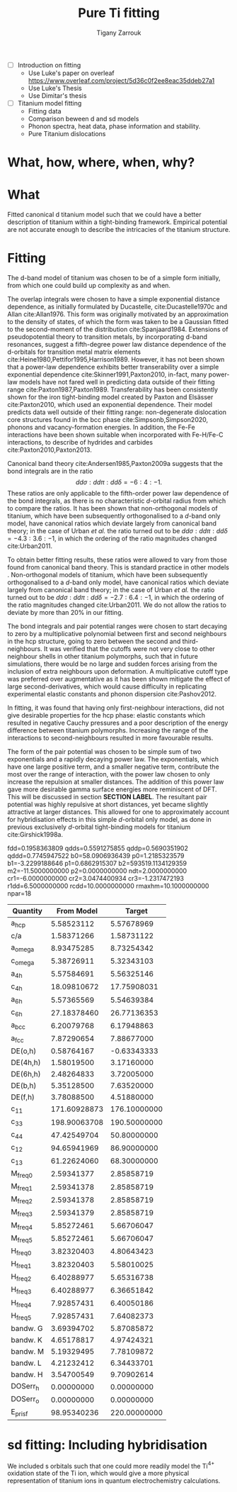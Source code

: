 #+Author: Tigany Zarrouk
#+Title: Pure Ti fitting
#+LATEX_HEADER: \usepackage[hyperref,x11names]{xcolor}
#+LATEX_HEADER: \usepackage{physics}
#+LATEX_HEADER: \usepackage{cases}
#+LATEX_HEADER: \graphicspath{ {./} }
#+LATEX_HEADER: \usepackage{tikz}
#+LATEX_HEADER: \usetikzlibrary{arrows,plotmarks,calc,positioning,fit}
#+LATEX_HEADER: \usetikzlibrary{shapes.geometric, decorations.pathmorphing, patterns, backgrounds}
#+LATEX_HEADER: \newcommand{\tikzremember}[1]{{  \tikz[remember picture,overlay]{\node (#1) at (0,11pt) { };}}}
#+LATEX_HEADER: \tikzset{snake it/.style={decorate, decoration=snake}}
#+LATEX_HEADER: \usepackage[nottoc]{tocbibind}
#+LATEX_HEADER: \usepackage{mimosis}

   - [ ] Introduction on fitting
     - Use Luke's paper on overleaf [[https://www.overleaf.com/project/5d36c0f2ee8eac35ddeb27a1]]
     - Use Luke's Thesis
     - Use Dimitar's thesis
   - [ ] Titanium model fitting
     - Fitting data
     - Comparison beween d and sd models
     - Phonon spectra, heat data, phase information and stability.
     - Pure Titanium dislocations
* What, how, where, when, why?
* What
  Fitted canonical d titanium model such that we could have a better
  description of titanium within a tight-binding framework. Empirical
  potential are not accurate enough to describe the intricacies of the
  titanium structure.

* Fitting

  The d-band model of titanium was chosen to be of a simple form
  initially, from which one could build up complexity as and when.

  The overlap integrals were chosen to have a simple exponential
  distance dependence, as initially formulated by Ducastelle,
  cite:Ducastelle1970c and Allan cite:Allan1976. This form was
  originally motivated by an approximation to the density of states,
  of which the form was taken to be a Gaussian fitted to the
  second-moment of the distribution cite:Spanjaard1984. Extensions of
  pseudopotential theory to transition metals, by incorporating d-band
  resonances, suggest a fifth-degree power law distance dependence of
  the d-orbitals for transition metal matrix elements
  cite:Heine1980,Pettifor1995,Harrison1989. However, it has not been
  shown that a power-law dependence exhibits better transerability
  over a simple exponential dependence cite:Skinner1991,Paxton2010,
  in-fact, many power-law models have not fared well in predicting
  data outside of their fitting range
  cite:Paxton1987,Paxton1989. Transferability has been consistently
  shown for the iron tight-binding model created by Paxton and
  Elsässer cite:Paxton2010, which used an exponential
  dependence. Their model predicts data well outside of their fitting
  range: non-degenerate dislocation core structures found in the bcc
  phase cite:Simpsonb,Simpson2020, phonons and vacancy-formation
  energies. In addition, the Fe-Fe interactions have been shown
  suitable when incorporated with Fe-H/Fe-C interactions, to describe
  of hydrides and carbides cite:Paxton2010,Paxton2013.

  Canonical band theory cite:Andersen1985,Paxton2009a suggests that the bond integrals are in the
  ratio
  \[
  \label{eq:canonical_band_ratio}
  dd\sigma:  dd\pi:  dd\delta = -6:4:-1.
  \]
  These ratios are only applicable to the fifth-order power law
  dependence of the bond integrals, as there is no characteristic
  $d$-orbital radius from which to compare the ratios. It has been
  shown that non-orthogonal models of titanium, which have been
  subsequently orthogonalised to a $d$-band only model, have canonical
  ratios which deviate largely from canonical band theory; in the case
  of Urban /et al./ the ratio turned out to be $dd\sigma: dd\pi:
  dd\delta = -4.3 : 3.6 : -1$, in which the ordering of the ratio
  magnitudes changed cite:Urban2011.

  To obtain better fitting results, these ratios were allowed to vary
  from those found from canonical band theory. This is standard
  practice in other models . Non-orthogonal models
  of titanium, which have been subsequently orthogonalised to a
  $d$-band only model, have canonical ratios which deviate largely from
  canonical band theory; in the case of Urban /et al./ the ratio
  turned out to be $dd\sigma: dd\pi: dd\delta = -2.7 : 6.4 : -1$,
  in which the ordering of the ratio magnitudes changed
  cite:Urban2011. We do not allow the ratios to deviate by more than
  20% in our fitting.
  # WHY??-


  The bond integrals and pair potential ranges were chosen to start
  decaying to zero by a multiplicative polynomial between first and
  second neighbours in the hcp structure, going to zero between the
  second and third-neighbours. It was verified that the cutoffs were
  not very close to other neighbour shells in other titanium
  polymorphs, such that in future simulations, there would be no large
  and sudden forces arising from the inclusion of extra neighbours
  upon deformation. A multiplicative cutoff type was preferred over
  augmentative as it has been shown mitigate the effect of large
  second-derivatives, which would cause difficulty in replicating
  experimental elastic constants and phonon dispersion
  cite:Pashov2012.

  In fitting, it was found that having only first-neighbour
  interactions, did not give desirable properties for the hcp phase:
  elastic constants which resulted in negative Cauchy pressures and a
  poor description of the energy difference between titanium
  polymorphs. Increasing the range of the interactions to
  second-neighbours resulted in more favourable results.


  The form of the pair potential was chosen to be simple sum of two
  exponentials and a rapidly decaying power law. The exponentials,
  which have one large positive term, and a smaller negative term,
  contribute the most over the range of interaction, with the power
  law chosen to only increase the repulsion at smaller distances. The
  addition of this power law gave more desirable gamma surface
  energies more reminiscent of DFT. This will be discussed in section
  *SECTION LABEL*. The resultant pair potential was highly repulsive
  at short distances, yet became slightly
  attractive at larger distances. This allowed for one to approximately account for
  hybridisation effects in this simple $d$-orbital only model, as done
  in previous exclusively $d$-orbital tight-binding models for
  titanium cite:Girshick1998a.


  # Insert table for the parameters
     fdd=0.1958363809 qdds=0.5591275855 qddp=0.5690351902 qddd=0.7745947522 b0=58.0906936439 p0=1.2185323579 b1=-3.2299188646 p1=0.6862915307 b2=593519.1134129359 m2=-11.5000000000 p2=0.0000000000 ndt=2.0000000000 cr1=-6.0000000000 cr2=3.0474400934 cr3=-1.2317472193 r1dd=6.5000000000 rcdd=10.0000000000 rmaxhm=10.1000000000 npar=18

  # Insert figure for the bond integrals and the pair potential.

  # Insert figure for the bands compared to DFT

  # Insert figure for the table of properties.
  #+NAME: canonical_d_table.
   | Quantity  |   From Model |       Target |
   |-----------+--------------+--------------|
   | a_hcp     |   5.58523112 |   5.57678969 |
   | c/a       |   1.58371266 |   1.58731122 |
   | a_omega   |   8.93475285 |   8.73254342 |
   | c_omega   |   5.38726911 |   5.32343103 |
   | a_4h      |   5.57584691 |   5.56325146 |
   | c_4h      |  18.09810672 |  17.75908031 |
   | a_6h      |   5.57365569 |   5.54639384 |
   | c_6h      |  27.18378460 |  26.77136353 |
   | a_bcc     |   6.20079768 |   6.17948863 |
   | a_fcc     |   7.87290654 |   7.88677000 |
   | DE(o,h)   |   0.58764167 |  -0.63343333 |
   | DE(4h,h)  |   1.58019500 |   3.17160000 |
   | DE(6h,h)  |   2.48264833 |   3.72005000 |
   | DE(b,h)   |   5.35128500 |   7.63520000 |
   | DE(f,h)   |   3.78088500 |   4.51880000 |
   | c_11      | 171.60928873 | 176.10000000 |
   | c_33      | 198.90063708 | 190.50000000 |
   | c_44      |  47.42549704 |  50.80000000 |
   | c_12      |  94.65941969 |  86.90000000 |
   | c_13      |  61.22624060 |  68.30000000 |
   | M_freq_0  |   2.59341377 |   2.85858719 |
   | M_freq_1  |   2.59341378 |   2.85858719 |
   | M_freq_2  |   2.59341378 |   2.85858719 |
   | M_freq_3  |   2.59341379 |   2.85858719 |
   | M_freq_4  |   5.85272461 |   5.66706047 |
   | M_freq_5  |   5.85272461 |   5.66706047 |
   | H_freq_0  |   3.82320403 |   4.80643423 |
   | H_freq_1  |   3.82320403 |   5.58010025 |
   | H_freq_2  |   6.40288977 |   5.65316738 |
   | H_freq_3  |   6.40288977 |   6.36651842 |
   | H_freq_4  |   7.92857431 |   6.40050186 |
   | H_freq_5  |   7.92857431 |   7.64082373 |
   | bandw.  G |   3.69394702 |   5.87085872 |
   | bandw.  K |   4.65178817 |   4.97424321 |
   | bandw.  M |   5.19329495 |   7.78109872 |
   | bandw.  L |   4.21232412 |   6.34433701 |
   | bandw.  H |   3.54700549 |   9.70902614 |
   | DOSerr_h  |   0.00000000 |   0.00000000 |
   | DOSerr_o  |   0.00000000 |   0.00000000 |
   | E_pris_f  |  98.95340236 | 220.00000000 |



  # The motivaton behind this starting
  # point was such that one could use the work of Legrand
  # cite:Legrand1984 which exhibited dislocation core structures and
  # stacking fault energies which were more physical than previous
  # tight-binding models cite:Trinkle2006a.

  # To fit the canonical-d tight-binding model for titanium, we firstly
  # determined the region of parameter space in which


** Notes:                                                          :noexport:

*** Structure
    - What is the form of the bond integrals and why?
      - Bond integrals
      - Pair potential
	- Lack of embedding term for hybridisation, why?
	- Perhaps use Pettifor's argument for the addition of the
          attractive term in the pair potential as an argument for
          hybridisation?
	- This does not work for the form of the sd titanium model.
    - What is the fitting data?
      - Is this good data to use?
      - What is the motivation?
    - What algorithm was used to fit and why?



*** General Notes
   
    - The exponential bond integral comes from the density of states
      being assumed to be
    - Could the parameterisation be enhanced by environmentally-dependent
    bond integrals?

* sd fitting: Including hybridisation

  We included s orbitals such that one could more readily model the
  Ti$^{4+}$ oxidation state of the Ti ion, which would give a more
  physical representation of titanium ions in quantum electrochemistry
  calculations.
